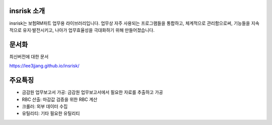 insrisk 소개
============
insrisk는 보험RM파트 업무용 라이브러리입니다.
업무상 자주 사용되는 프로그램들을 통합하고, 체계적으로 관리함으로써,
기능들을 지속적으로 유지·발전시키고,
나아가 업무효율성을 극대화하기 위해 만들어졌습니다.


문서화
=======
최신버전에 대한 문서

https://lee3jjang.github.io/insrisk/


주요특징
========
* 금감원 업무보고서 가공: 금감원 업무보고서에서 필요한 자료를 추출하고 가공
* RBC 산출: 마감값 검증을 위한 RBC 계산
* 크롤러: 외부 데이터 수집
* 유틸리티: 기타 필요한 유틸리티
